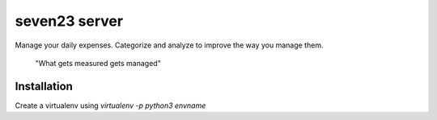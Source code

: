 seven23 server
==============

Manage your daily expenses. Categorize and analyze to improve the way you manage them.

	"What gets measured gets managed"

Installation
------------

Create a virtualenv using `virtualenv -p python3 envname`